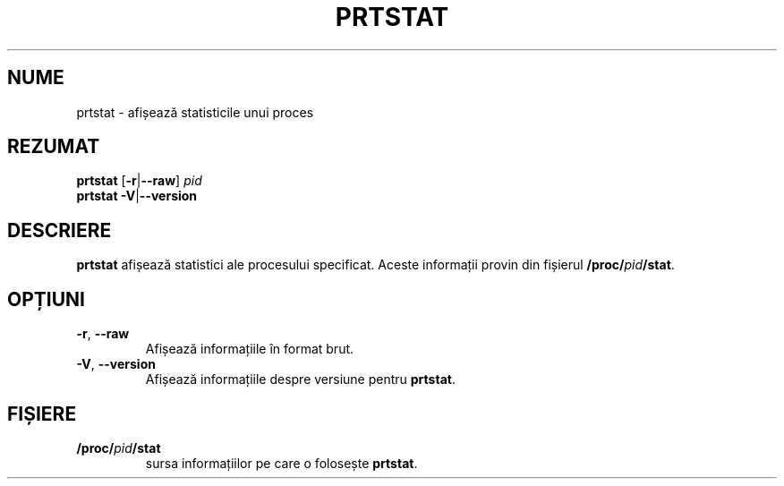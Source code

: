 .\"
.\" Copyright 2009-2020 Craig Small
.\"
.\" This program is free software; you can redistribute it and/or modify
.\" it under the terms of the GNU General Public License as published by
.\" the Free Software Foundation; either version 2 of the License, or
.\" (at your option) any later version.
.\"
.\"*******************************************************************
.\"
.\" This file was generated with po4a. Translate the source file.
.\"
.\"*******************************************************************
.TH PRTSTAT 1 09.09.2020 psmisc "Comenzi pentru utilizator"
.SH NUME
prtstat \- afișează statisticile unui proces
.SH REZUMAT
.ad l
\fBprtstat\fP [\fB\-r\fP|\fB\-\-raw\fP] \fIpid\fP
.br
\fBprtstat\fP \fB\-V\fP|\fB\-\-version\fP
.ad b
.SH DESCRIERE
\fBprtstat\fP afișează statistici ale procesului specificat. Aceste informații
provin din fișierul \fB/proc/\fP\fIpid\fP\fB/stat\fP.
.SH OPȚIUNI
.TP 
\fB\-r\fP,\fB\ \-\-raw\fP
Afișează informațiile în format brut.
.TP 
\fB\-V\fP,\fB\ \-\-version\fP
Afișează informațiile despre versiune pentru \fBprtstat\fP.
.SH FIȘIERE
.TP 
\fB/proc/\fP\fIpid\fP\fB/stat\fP
sursa informațiilor pe care o folosește \fBprtstat\fP.
